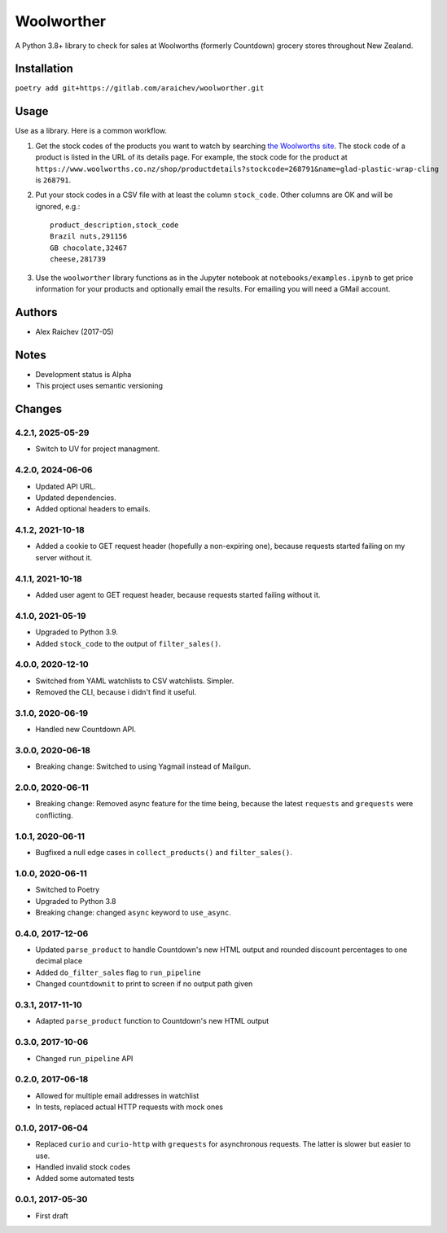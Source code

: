 Woolworther
************
A Python 3.8+ library to check for sales at Woolworths (formerly Countdown) grocery stores throughout New Zealand.


Installation
=============
``poetry add git+https://gitlab.com/araichev/woolworther.git``


Usage
======
Use as a library.
Here is a common workflow.

#. Get the stock codes of the products you want to watch by searching `the Woolworths site <https://www.woolworths.co.nz/>`_.  The stock code of a product is listed in the URL of its details page. For example, the stock code for the product at ``https://www.woolworths.co.nz/shop/productdetails?stockcode=268791&name=glad-plastic-wrap-cling`` is ``268791``.

#. Put your stock codes in a CSV file with at least the column ``stock_code``. Other columns are OK and will be ignored, e.g.::

    product_description,stock_code
    Brazil nuts,291156
    GB chocolate,32467
    cheese,281739

#. Use the ``woolworther`` library functions as in the Jupyter notebook at ``notebooks/examples.ipynb`` to get price information for your products and optionally email the results.  For emailing you will need a GMail account.


Authors
========
- Alex Raichev (2017-05)


Notes
======
- Development status is Alpha
- This project uses semantic versioning


Changes
========

4.2.1, 2025-05-29
-----------------
- Switch to UV for project managment.

4.2.0, 2024-06-06
-----------------
- Updated API URL.
- Updated dependencies.
- Added optional headers to emails.

4.1.2, 2021-10-18
-----------------
- Added a cookie to GET request header (hopefully a non-expiring one), because requests started failing on my server without it.


4.1.1, 2021-10-18
-----------------
- Added user agent to GET request header, because requests started failing without it.


4.1.0, 2021-05-19
-----------------
- Upgraded to Python 3.9.
- Added ``stock_code`` to the output of ``filter_sales()``.


4.0.0, 2020-12-10
-----------------
- Switched from YAML watchlists to CSV watchlists. Simpler.
- Removed the CLI, because i didn't find it useful.


3.1.0, 2020-06-19
-----------------
- Handled new Countdown API.


3.0.0, 2020-06-18
-----------------
- Breaking change: Switched to using Yagmail instead of Mailgun.


2.0.0, 2020-06-11
-----------------
- Breaking change: Removed async feature for the time being, because the latest ``requests`` and ``grequests`` were conflicting.


1.0.1, 2020-06-11
-----------------
- Bugfixed a null edge cases in ``collect_products()`` and ``filter_sales()``.


1.0.0, 2020-06-11
-----------------
- Switched to Poetry
- Upgraded to Python 3.8
- Breaking change: changed ``async`` keyword to ``use_async``.


0.4.0, 2017-12-06
-------------------
- Updated ``parse_product`` to handle Countdown's new HTML output and rounded discount percentages to one decimal place
- Added ``do_filter_sales`` flag to ``run_pipeline``
- Changed ``countdownit`` to print to screen if no output path given


0.3.1, 2017-11-10
-------------------
- Adapted ``parse_product`` function to Countdown's new HTML output


0.3.0, 2017-10-06
-------------------
- Changed ``run_pipeline`` API


0.2.0, 2017-06-18
-------------------
- Allowed for multiple email addresses in watchlist
- In tests, replaced actual HTTP requests with mock ones


0.1.0, 2017-06-04
-------------------
- Replaced ``curio`` and ``curio-http`` with ``grequests`` for asynchronous requests. The latter is slower but easier to use.
- Handled invalid stock codes
- Added some automated tests


0.0.1, 2017-05-30
------------------
- First draft